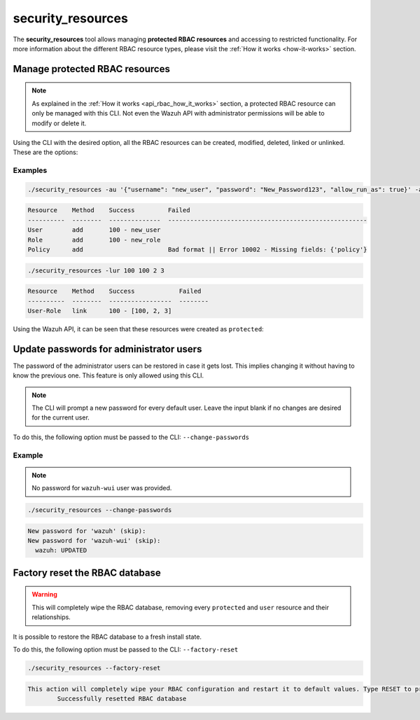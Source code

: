 .. Copyright (C) 2021 Wazuh, Inc.

.. _security_resources:

security_resources
==================

.. versionadded:: 4.2.0

The **security_resources** tool allows managing **protected RBAC resources** and accessing to restricted functionality. For more information about the different RBAC resource types, please visit the :ref:`How it works <how-it-works>` section.

Manage protected RBAC resources
^^^^^^^^^^^^^^^^^^^^^^^^^^^^^^^

.. note::
  As explained in the :ref:`How it works <api_rbac_how_it_works>` section, a protected RBAC resource can only be managed with this CLI. Not even the Wazuh API with administrator permissions will be able to modify or delete it.

Using the CLI with the desired option, all the RBAC resources can be created, modified, deleted, linked or unlinked. These are the options:

+--------------------------------------------+-------------------+----------------------------+----------------------------------------------------------------------------------------------------------------------------+
| **Description**                            | **Short command** | **Long command**           | **Example**                                                                                                                |
+--------------------------------------------+-------------------+----------------------------+----------------------------------------------------------------------------------------------------------------------------+
| Add a new protected user                   | ``-au``           | ``--add-user``             | ``-au '{"username": "USERNAME", "password": "PASSWORD", "allow_run_as": TRUE/FALSE}'``                                     |
+--------------------------------------------+-------------------+----------------------------+----------------------------------------------------------------------------------------------------------------------------+
| Add a new protected role                   | ``-ar``           | ``--add-role``             | ``-ar '{"name": "ROLE_NAME"}'``                                                                                            |
+--------------------------------------------+-------------------+----------------------------+----------------------------------------------------------------------------------------------------------------------------+
| Add a new protected policy                 | ``-ap``           | ``--add-policy``           | ``-ap '{"name": "POLICY_NAME", "policy": {"actions": ["agent:read"], "resources": ["agent:id:001"], "effect": "allow"}}'`` |
+--------------------------------------------+-------------------+----------------------------+----------------------------------------------------------------------------------------------------------------------------+
| Add a new security rule                    | ``-aru``          | ``--add-rule``             | ``-aru '{"name": "RULE_NAME", "rule": {"MATCH": {"sample": "yes"}}}'``                                                     |
+--------------------------------------------+-------------------+----------------------------+----------------------------------------------------------------------------------------------------------------------------+
| Update a protected user                    | ``-uu``           | ``--update-user``          | ``-uu USER_ID '{"username": "USERNAME", "password": "PASSWORD", "allow_run_as": TRUE/FALSE}'``                                     |
+--------------------------------------------+-------------------+----------------------------+----------------------------------------------------------------------------------------------------------------------------+
| Update a protected role                    | ``-ur``           | ``--update-role``          | ``-ur ROLE_ID '{"name": "ROLE_NAME"}'``                                                                                            |
+--------------------------------------------+-------------------+----------------------------+----------------------------------------------------------------------------------------------------------------------------+
| Update a protected policy                  | ``-up``           | ``--update-policy``        | ``-up POLICY_ID '{"name": "POLICY_NAME", "policy": {"actions": ["agent:read"], "resources": ["agent:id:001"], "effect": "allow"}}'`` |
+--------------------------------------------+-------------------+----------------------------+----------------------------------------------------------------------------------------------------------------------------+
| Update a protected security rule           | ``-uru``          | ``--update-rule``          | ``-uru RULE_ID '{"name": "RULE_NAME", "rule": {"MATCH": {"sample": "yes"}}}'``                                                     |
+--------------------------------------------+-------------------+----------------------------+----------------------------------------------------------------------------------------------------------------------------+
| Remove a protected user                    | ``-ru``           | ``--remove-user``          | ``-ru [USER_IDs]``                                                                                                         |
+--------------------------------------------+-------------------+----------------------------+----------------------------------------------------------------------------------------------------------------------------+
| Remove a protected role                    | ``-rr``           | ``--remove-role``          | ``-rr [ROLE_IDs]``                                                                                                         |
+--------------------------------------------+-------------------+----------------------------+----------------------------------------------------------------------------------------------------------------------------+
| Remove a protected policy                  | ``-rp``           | ``--remove-policy``        | ``-rp [POLICY_IDs]``                                                                                                       |
+--------------------------------------------+-------------------+----------------------------+----------------------------------------------------------------------------------------------------------------------------+
| Remove a protected security rule           | ``-rru``          | ``--remove-rule``          | ``-rru [RULE_IDs]``                                                                                                        |
+--------------------------------------------+-------------------+----------------------------+----------------------------------------------------------------------------------------------------------------------------+
| Link protected user with role/s            | ``-lur``          | ``--link-user-roles``      | ``-lur USER_ID [ROLE_IDs]``                                                                                                |
+--------------------------------------------+-------------------+----------------------------+----------------------------------------------------------------------------------------------------------------------------+
| Link protected role with policy/s          | ``-lrp``          | ``--link-role-policies``   | ``-lrp ROLE_ID [POLICY_IDs]``                                                                                              |
+--------------------------------------------+-------------------+----------------------------+----------------------------------------------------------------------------------------------------------------------------+
| Link protected role with security rule/s   | ``-lrru``         | ``--link-role-rules``      | ``-lrru ROLE_ID [RULE_IDs]``                                                                                               |
+--------------------------------------------+-------------------+----------------------------+----------------------------------------------------------------------------------------------------------------------------+
| Unlink protected user from role/s          | ``-unur``         | ``--unlink-user-roles``    | ``-unur USER_ID [ROLE_IDs]``                                                                                               |
+--------------------------------------------+-------------------+----------------------------+----------------------------------------------------------------------------------------------------------------------------+
| Unlink protected role from policy/s        | ``-unrp``         | ``--unlink-role-policies`` | ``-unrp ROLE_ID [POLICY_IDs]``                                                                                             |
+--------------------------------------------+-------------------+----------------------------+----------------------------------------------------------------------------------------------------------------------------+
| Unlink protected role from security rule/s | ``-unrru``        | ``--unlink-role-rules``    | ``-unrru ROLE_ID [RULE_ID]``                                                                                               |
+--------------------------------------------+-------------------+----------------------------+----------------------------------------------------------------------------------------------------------------------------+

Examples
~~~~~~~~

.. code-block:: console

  ./security_resources -au '{"username": "new_user", "password": "New_Password123", "allow_run_as": true}' -ar '{"name": "new_role"}' -ap '{"name": "incomplete_policy"}'

.. code-block:: console
  :class: output

  Resource    Method    Success         Failed
  ----------  --------  --------------  ------------------------------------------------------
  User        add       100 - new_user
  Role        add       100 - new_role
  Policy      add                       Bad format || Error 10002 - Missing fields: {'policy'}

.. code-block:: console

  ./security_resources -lur 100 100 2 3

.. code-block:: console
  :class: output

  Resource    Method    Success            Failed
  ----------  --------  -----------------  --------
  User-Role   link      100 - [100, 2, 3]

Using the Wazuh API, it can be seen that these resources were created as ``protected``:

.. code-block:: json
  :class: output
  :emphasize-lines: 23-31

  {
    "data": {
      "affected_items": [
        {
          "id": 1,
          "username": "wazuh",
          "allow_run_as": true,
          "roles": [
            1
          ],
          "resource_type": "default"
        },
        {
          "id": 2,
          "username": "wazuh-wui",
          "allow_run_as": true,
          "roles": [
            1
          ],
          "resource_type": "default"
        },
        {
          "id": 100,
          "username": "new_user",
          "allow_run_as": true,
          "roles": [
            100,
            2,
            3
          ],
          "resource_type": "protected"
        }
      ],
      "total_affected_items": 3,
      "total_failed_items": 0,
      "failed_items": []
    },
    "message": "All specified users were returned",
    "error": 0
  }

Update passwords for administrator users
^^^^^^^^^^^^^^^^^^^^^^^^^^^^^^^^^^^^^^^^

The password of the administrator users can be restored in case it gets lost. This implies changing it without having to know the previous one. This feature is only allowed using this CLI. 

.. note:: The CLI will prompt a new password for every default user. Leave the input blank if no changes are desired for the current user.

To do this, the following option must be passed to the CLI: ``--change-passwords``

Example
~~~~~~~

.. note:: No password for ``wazuh-wui`` user was provided.

.. code-block:: console

  ./security_resources --change-passwords

.. code-block:: console
  :class: output

  New password for 'wazuh' (skip): 
  New password for 'wazuh-wui' (skip): 
    wazuh: UPDATED

Factory reset the RBAC database
^^^^^^^^^^^^^^^^^^^^^^^^^^^^^^^

.. warning:: This will completely wipe the RBAC database, removing every ``protected`` and ``user`` resource and their relationships.

It is possible to restore the RBAC database to a fresh install state.

To do this, the following option must be passed to the CLI: ``--factory-reset``

.. code-block:: console

  ./security_resources --factory-reset

.. code-block:: console
  :class: output

  This action will completely wipe your RBAC configuration and restart it to default values. Type RESET to proceed: RESET
	  Successfully resetted RBAC database
